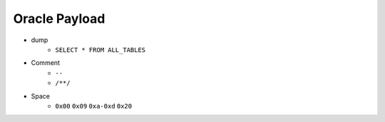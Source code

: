 Oracle Payload
=====================================

- dump
    - ``SELECT * FROM ALL_TABLES``
- Comment
    - ``--``
    - ``/**/``
- Space
    - ``0x00`` ``0x09`` ``0xa-0xd`` ``0x20``
